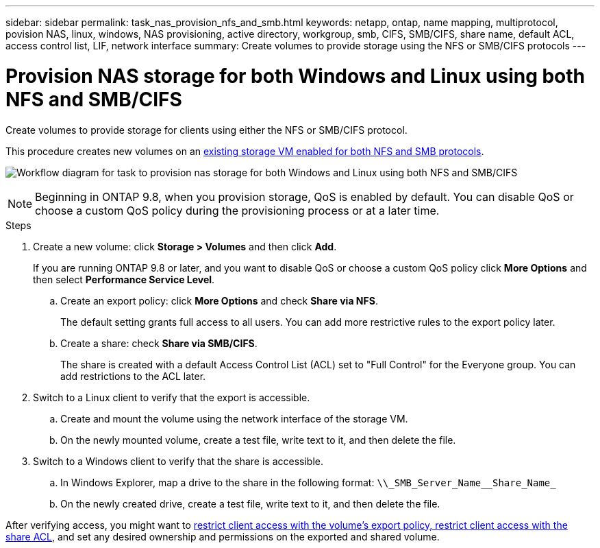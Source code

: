 ---
sidebar: sidebar
permalink: task_nas_provision_nfs_and_smb.html
keywords: netapp, ontap, name mapping, multiprotocol, povision NAS, linux, windows, NAS provisioning, active directory, workgroup, smb, CIFS, SMB/CIFS, share name, default ACL, access control list, LIF, network interface
summary: Create volumes to provide storage using the NFS or SMB/CIFS protocols
---

= Provision NAS storage for both Windows and Linux using both NFS and SMB/CIFS
:toc: macro
:toclevels: 1
:hardbreaks:
:nofooter:
:icons: font
:linkattrs:
:imagesdir: ./media/

[.lead]
Create volumes to provide storage for clients using either the NFS or SMB/CIFS protocol.

This procedure creates new volumes on an link:task_nas_enable_nfs_and_smb.html[existing storage VM enabled for both NFS and SMB protocols].

image:workflow_provision_multi_nas.gif[Workflow diagram for task to provision nas storage for both Windows and Linux using both NFS and SMB/CIFS]

NOTE: Beginning in ONTAP 9.8, when you provision storage, QoS is enabled by default. You can disable QoS or choose a custom QoS policy during the provisioning process or at a later time.

//10/14/20, BURT 1336956, aherbin

.Steps

. Create a new volume: click *Storage > Volumes* and then click *Add*.
+
If you are running ONTAP 9.8 or later, and you want to disable QoS or choose a custom QoS policy click *More Options* and then select *Performance Service Level*.

.. Create an export policy: click *More Options* and check *Share via NFS*.
+
The default setting grants full access to all users. You can add more restrictive rules to the export policy later.

.. Create a share: check *Share via SMB/CIFS*.
+
The share is created with a default Access Control List (ACL) set to "Full Control" for the Everyone group. You can add restrictions to the ACL later.

. Switch to a Linux client to verify that the export is accessible.

.. Create and mount the volume using the network interface of the storage VM.

.. On the newly mounted volume, create a test file, write text to it, and then delete the file.

. Switch to a Windows client to verify that the share is accessible.

.. In Windows Explorer, map a drive to the share in the following format: `+\\_SMB_Server_Name__Share_Name_+`

.. On the newly created drive, create a test file, write text to it, and then delete the file.

After verifying access, you might want to link:task_nas_provision_export_policies.html[restrict client access with the volume’s export policy, restrict client access with the share ACL], and set any desired ownership and permissions on the exported and shared volume.
